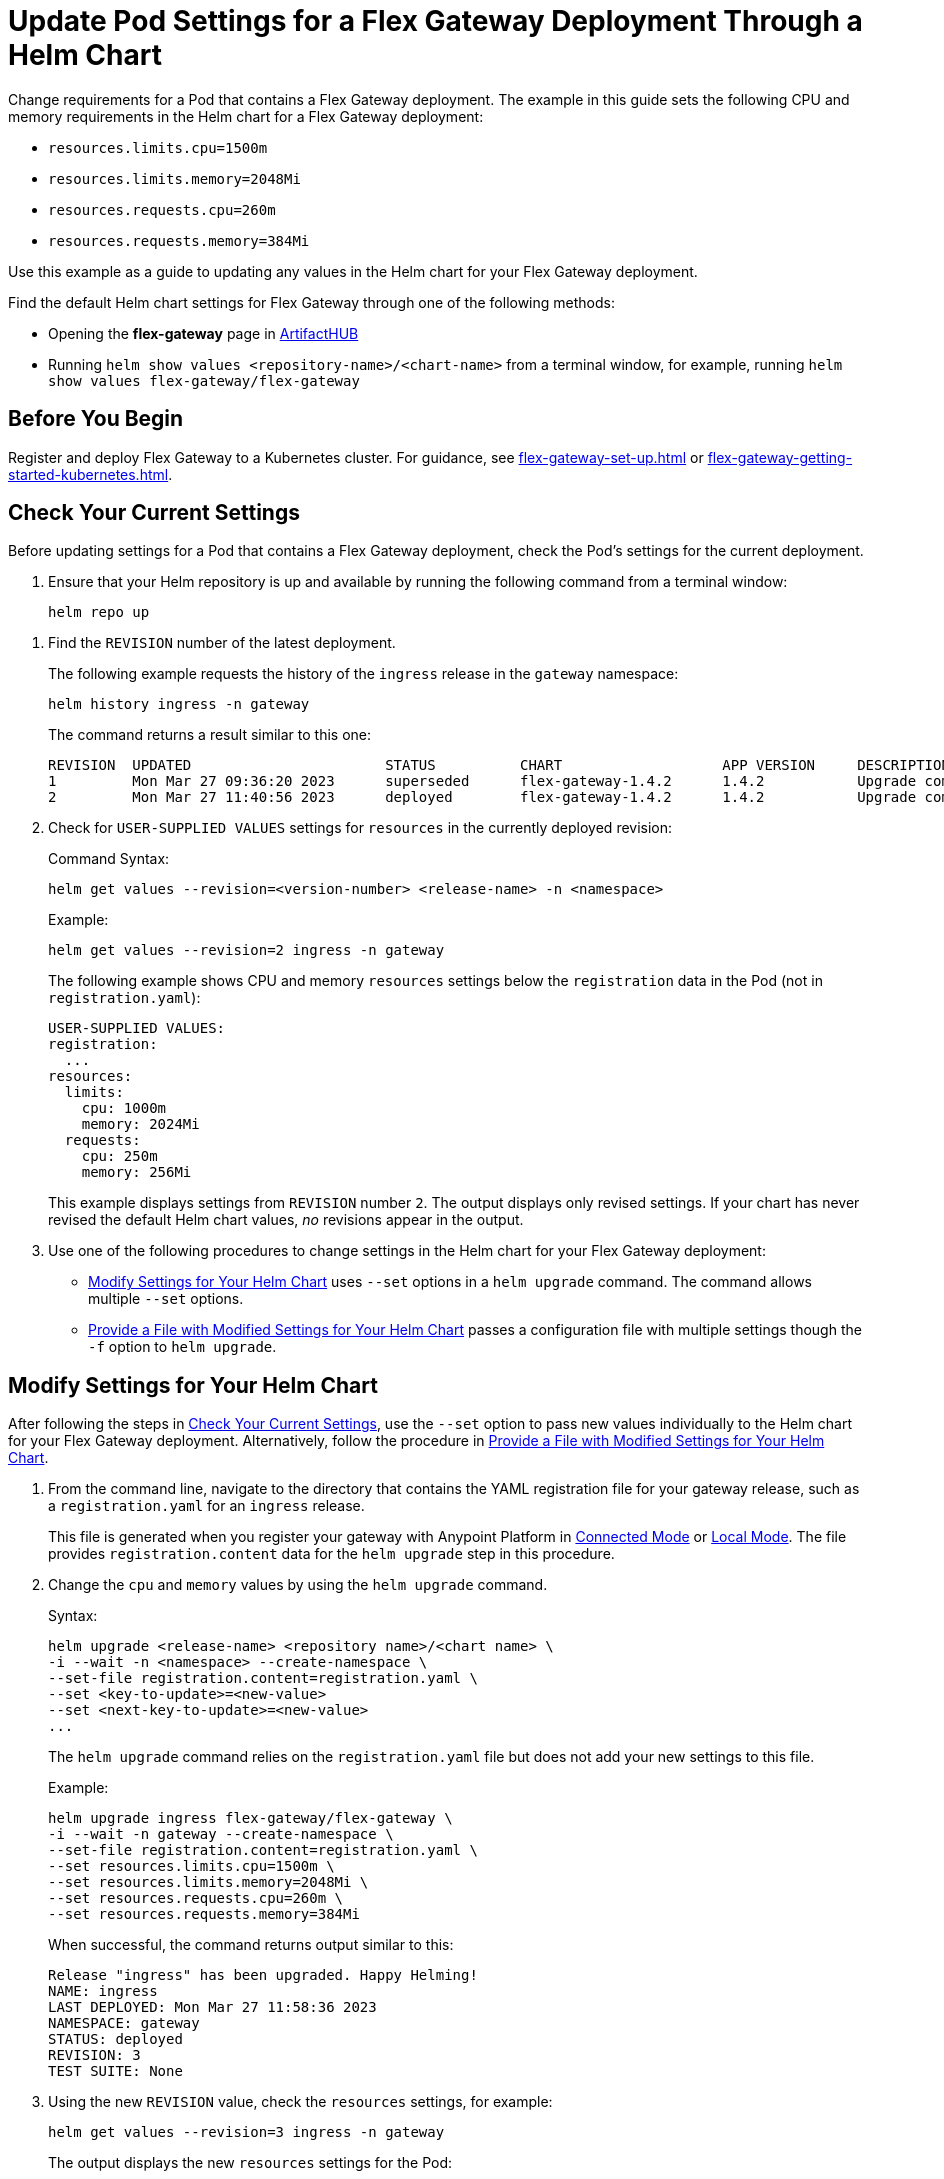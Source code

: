 = Update Pod Settings for a Flex Gateway Deployment Through a Helm Chart

Change requirements for a Pod that contains a Flex Gateway deployment. The example in this guide sets the following CPU and memory requirements in the Helm chart for a Flex Gateway deployment:

* `resources.limits.cpu=1500m`
* `resources.limits.memory=2048Mi`
* `resources.requests.cpu=260m`
* `resources.requests.memory=384Mi`

Use this example as a guide to updating any values in the Helm chart for your Flex Gateway deployment. 

Find the default Helm chart settings for Flex Gateway through one of the following methods:

* Opening the *flex-gateway* page in https://artifacthub.io/packages/helm/flex-gateway/flex-gateway[ArtifactHUB^]
* Running `helm show values &lt;repository-name&gt;/&lt;chart-name&gt;` from a terminal window, for example, running `helm show values flex-gateway/flex-gateway`

== Before You Begin

Register and deploy Flex Gateway to a Kubernetes cluster. For guidance, see xref:flex-gateway-set-up.adoc[] or xref:flex-gateway-getting-started-kubernetes.adoc[].

[[update-cpu-memory-example]]
== Check Your Current Settings

Before updating settings for a Pod that contains a Flex Gateway deployment, check the Pod's settings for the current deployment.

. Ensure that your Helm repository is up and available by running the following command from a terminal window:
+
[source,helm]
----
helm repo up
----

//TODO: Link to troubleshooting info for this once it's moved to the Troubleshooting section (from getting started for k8).

. Find the `REVISION` number of the latest deployment.
+
The following example requests the history of the `ingress` release in the `gateway` namespace:
+
[source,helm]
----
helm history ingress -n gateway
----
+
The command returns a result similar to this one:
+
----
REVISION  UPDATED                 	STATUS    	CHART             	APP VERSION	DESCRIPTION     
1         Mon Mar 27 09:36:20 2023	superseded	flex-gateway-1.4.2	1.4.2      	Upgrade complete
2         Mon Mar 27 11:40:56 2023	deployed  	flex-gateway-1.4.2	1.4.2      	Upgrade complete
----

. Check for `USER-SUPPLIED VALUES` settings for `resources` in the currently deployed revision:
+
.Command Syntax:
[source,helm syntax]
----
helm get values --revision=<version-number> <release-name> -n <namespace>
----
+
.Example:
[source,helm]
----
helm get values --revision=2 ingress -n gateway
----
+

The following example shows CPU and memory `resources` settings below the `registration` data in the Pod (not in `registration.yaml`):
+
----
USER-SUPPLIED VALUES:
registration:
  ...
resources:
  limits:
    cpu: 1000m
    memory: 2024Mi
  requests:
    cpu: 250m
    memory: 256Mi
----
+
This example displays settings from `REVISION` number `2`. The output displays only revised settings. If your chart has never revised the default Helm chart values, _no_ revisions appear in the output. 

. Use one of the following procedures to change settings in the Helm chart for your Flex Gateway deployment: 

* <<use-helm-set-option>> uses `--set` options in a `helm upgrade` command. The command allows multiple `--set` options. 
* <<use-helm-f-option>> passes a configuration file with multiple settings though the `-f` option to `helm upgrade`.

[[use-helm-set-option]]
== Modify Settings for Your Helm Chart

After following the steps in <<update-cpu-memory-example>>, use the `--set` option to pass new values individually to the Helm chart for your Flex Gateway deployment. Alternatively, follow the procedure in <<use-helm-f-option>>.

. From the command line, navigate to the directory that contains the YAML registration file for your gateway release, such as a `registration.yaml` for an `ingress` release.
+
This file is generated when you register your gateway with Anypoint Platform in xref:flex-conn-reg-run.adoc[Connected Mode] or xref:flex-local-reg-run.adoc[Local Mode]. The file provides `registration.content` data for the `helm upgrade` step in this procedure. 

. Change the `cpu` and `memory` values by using the `helm upgrade` command.
+
.Syntax:
----
helm upgrade <release-name> <repository name>/<chart name> \
-i --wait -n <namespace> --create-namespace \
--set-file registration.content=registration.yaml \
--set <key-to-update>=<new-value> 
--set <next-key-to-update>=<new-value> 
...
----
+
The `helm upgrade` command relies on the `registration.yaml` file but does not add your new settings to this file. 
+
.Example:
[source,helm]
----
helm upgrade ingress flex-gateway/flex-gateway \
-i --wait -n gateway --create-namespace \
--set-file registration.content=registration.yaml \
--set resources.limits.cpu=1500m \
--set resources.limits.memory=2048Mi \
--set resources.requests.cpu=260m \
--set resources.requests.memory=384Mi
----
+
When successful, the command returns output similar to this:
+
----
Release "ingress" has been upgraded. Happy Helming!
NAME: ingress
LAST DEPLOYED: Mon Mar 27 11:58:36 2023
NAMESPACE: gateway
STATUS: deployed
REVISION: 3
TEST SUITE: None
----  

. Using the new `REVISION` value, check the `resources` settings, for example:
+
[source,helm]
----
helm get values --revision=3 ingress -n gateway
----
+
The output displays the new `resources` settings for the Pod:
+
----
USER-SUPPLIED VALUES:
registration:
  ...
resources:
  limits:
    cpu: 1500m
    memory: 2048Mi
  requests:
    cpu: 260m
    memory: 384Mi
----
+
Note that the `resources` settings are not displayed through the `registration.yaml`.

[[use-helm-f-option]]
== Provide a File with Modified Settings for Your Helm Chart

After following the steps in <<update-cpu-memory-example>>, use the `--f` option with `helm upgrade` to pass a file that contains new Helm chart settings for your Flex Gateway deployment. Alternatively, follow the procedure in <<use-helm-set-option>>.

. From the command line, navigate to the directory that contains the YAML registration file for your gateway release, such as a `registration.yaml` for an `ingress` release.
+
This file is generated when you register your gateway with Anypoint Platform in xref:flex-conn-reg-run.adoc[Connected Mode] or xref:flex-local-reg-run.adoc[Local Mode]. The file provides `registration.content` data for the `helm upgrade` step in this procedure. 

. Generate a configuration file that contains your new settings.
+
For example, use `echo` to create a configuration file named `my-config-file` that contains the new `cpu` and `memory` values:
+
[source,echo]
----
echo '{resources.limits.cpu: 1500m, resources.limits.memory:2048Mi, resources.requests.cpu: 260m, resources.requests.memory: 384Mi}' \
> my-config-file
----

. Pass the new values from your configuration file to your Helm chart, for example:
+
.Syntax:
----
helm -n <namespace> upgrade <release-name> \
<repository name>/<chart name> -f <your-settings-config-file> \
--set-file registration.content=<registration-yaml-file>
----
+
[source,helm]
----
helm -n gateway upgrade ingress \
flex-gateway/flex-gateway -f my-config-file \
--set-file registration.content=registration.yaml
----
+
The `helm upgrade` command relies on the `registration.yaml` file but does not add your new settings to this file. 
+
When successful, the command returns output similar to this:
+
----
Release "ingress" has been upgraded. Happy Helming!
NAME: ingress
LAST DEPLOYED: Mon Mar 27 16:38:07 2023
NAMESPACE: gateway
STATUS: deployed
REVISION: 4
TEST SUITE: None
----

. Using your Helm repository and chart names, verify the update to your chart, for example:
+
[source,helm]
----
helm get values --revision=4 ingress -n gateway
----
+
The output displays the new `resources` settings for the Pod:
+
----
USER-SUPPLIED VALUES:
registration:
  ...
resources:
  limits:
    cpu: 1500m
    memory: 2048Mi
  requests:
    cpu: 260m
    memory: 384Mi
----
+
Note that the `resources` settings are not displayed through the `registration.yaml`.